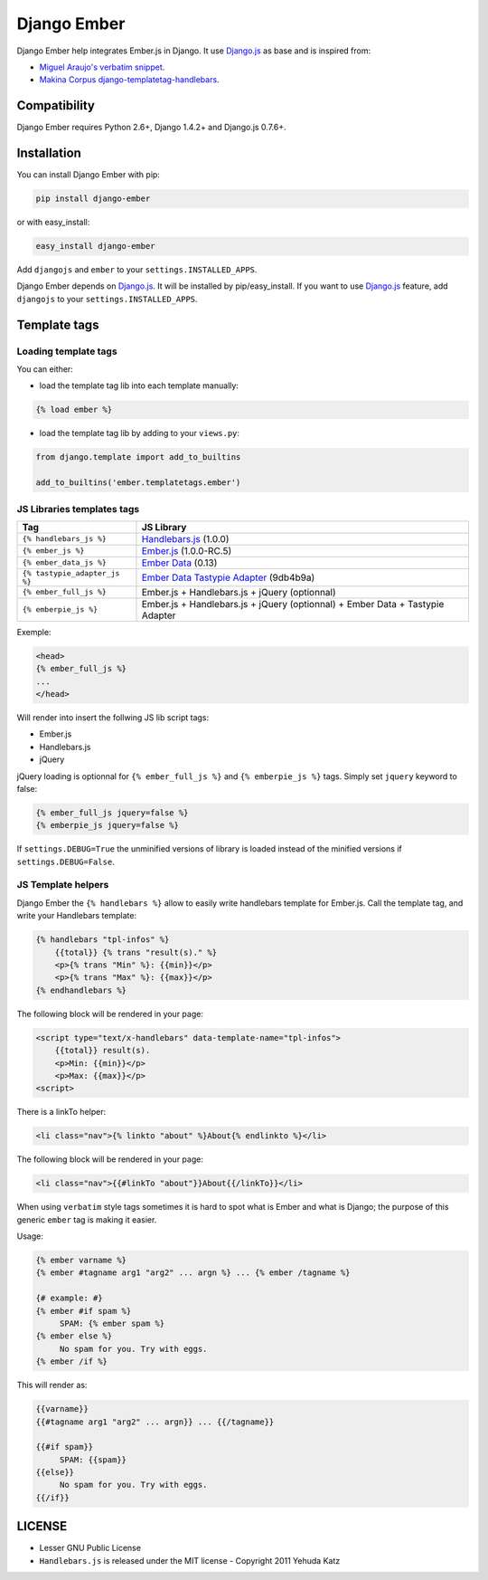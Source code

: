 Django Ember
============

.. image:: https://secure.travis-ci.org/noirbizarre/django-ember.png
   :target: http://travis-ci.org/noirbizarre/django-ember

Django Ember help integrates Ember.js in Django.
It use `Django.js`_ as base and is inspired from:

- `Miguel Araujo's verbatim snippet <https://gist.github.com/893408>`_.
- `Makina Corpus django-templatetag-handlebars <https://github.com/makinacorpus/django-templatetag-handlebars>`_.


Compatibility
-------------

Django Ember requires Python 2.6+, Django 1.4.2+ and Django.js 0.7.6+.

Installation
------------

You can install Django Ember with pip:

.. code-block:: bash

    pip install django-ember

or with easy_install:

.. code-block:: bash

    easy_install django-ember


Add ``djangojs`` and ``ember`` to your ``settings.INSTALLED_APPS``.

Django Ember depends on `Django.js`_. It will be installed by pip/easy_install.
If you want to use `Django.js`_ feature, add ``djangojs`` to your ``settings.INSTALLED_APPS``.


Template tags
-------------

Loading template tags
*********************
You can either:

- load the template tag lib into each template manually:

.. code-block:: html+django

    {% load ember %}

- load the template tag lib by adding to your ``views.py``:

.. code-block:: python

    from django.template import add_to_builtins

    add_to_builtins('ember.templatetags.ember')


JS Libraries templates tags
***************************

=============================  ===============================================================================
              Tag                                                 JS Library
=============================  ===============================================================================
``{% handlebars_js %}``        `Handlebars.js`_ (1.0.0)
``{% ember_js %}``             `Ember.js`_ (1.0.0-RC.5)
``{% ember_data_js %}``        `Ember Data`_ (0.13)
``{% tastypie_adapter_js %}``  `Ember Data Tastypie Adapter`_ (9db4b9a)
``{% ember_full_js %}``        Ember.js + Handlebars.js + jQuery (optionnal)
``{% emberpie_js %}``          Ember.js + Handlebars.js + jQuery (optionnal) + Ember Data + Tastypie Adapter
=============================  ===============================================================================

Exemple:

.. code-block:: html+django

    <head>
    {% ember_full_js %}
    ...
    </head>

Will render into insert the follwing JS lib script tags:

- Ember.js
- Handlebars.js
- jQuery

jQuery loading is optionnal for ``{% ember_full_js %}`` and ``{% emberpie_js %}`` tags.
Simply set ``jquery`` keyword to false:

.. code-block:: html+django

    {% ember_full_js jquery=false %}
    {% emberpie_js jquery=false %}


If ``settings.DEBUG=True`` the unminified versions of library is loaded
instead of the minified versions if ``settings.DEBUG=False``.


JS Template helpers
*******************
Django Ember the ``{% handlebars %}`` allow to easily write handlebars template for Ember.js.
Call the template tag, and write your Handlebars template:

.. code-block:: html+django

    {% handlebars "tpl-infos" %}
        {{total}} {% trans "result(s)." %}
        <p>{% trans "Min" %}: {{min}}</p>
        <p>{% trans "Max" %}: {{max}}</p>
    {% endhandlebars %}

The following block will be rendered in your page:

.. code-block:: html+django

    <script type="text/x-handlebars" data-template-name="tpl-infos">
        {{total}} result(s).
        <p>Min: {{min}}</p>
        <p>Max: {{max}}</p>
    <script>

There is a linkTo helper:

.. code-block:: html+django

    <li class="nav">{% linkto "about" %}About{% endlinkto %}</li>

The following block will be rendered in your page:

.. code-block:: html

    <li class="nav">{{#linkTo "about"}}About{{/linkTo}}</li>

When using ``verbatim`` style tags sometimes it is hard to spot what
is Ember and what is Django; the purpose of this generic ``ember`` tag is
making it easier.

Usage:

.. code-block:: html+django

    {% ember varname %}
    {% ember #tagname arg1 "arg2" ... argn %} ... {% ember /tagname %}

    {# example: #}
    {% ember #if spam %}
         SPAM: {% ember spam %}
    {% ember else %}
         No spam for you. Try with eggs.
    {% ember /if %}

This will render as:

.. code-block:: html

    {{varname}}
    {{#tagname arg1 "arg2" ... argn}} ... {{/tagname}}

    {{#if spam}}
         SPAM: {{spam}}
    {{else}}
         No spam for you. Try with eggs.
    {{/if}}


LICENSE
-------

- Lesser GNU Public License
- ``Handlebars.js`` is released under the MIT license - Copyright 2011 Yehuda Katz


.. _`Django.js`: http://pypi.python.org/pypi/django.js
.. _`Handlebars.js`: http://handlebarsjs.com/
.. _`Ember.js`: http://emberjs.com/
.. _`Ember Data`: https://github.com/emberjs/data
.. _`Ember Data Tastypie Adapter`: https://github.com/escalant3/ember-data-tastypie-adapter
